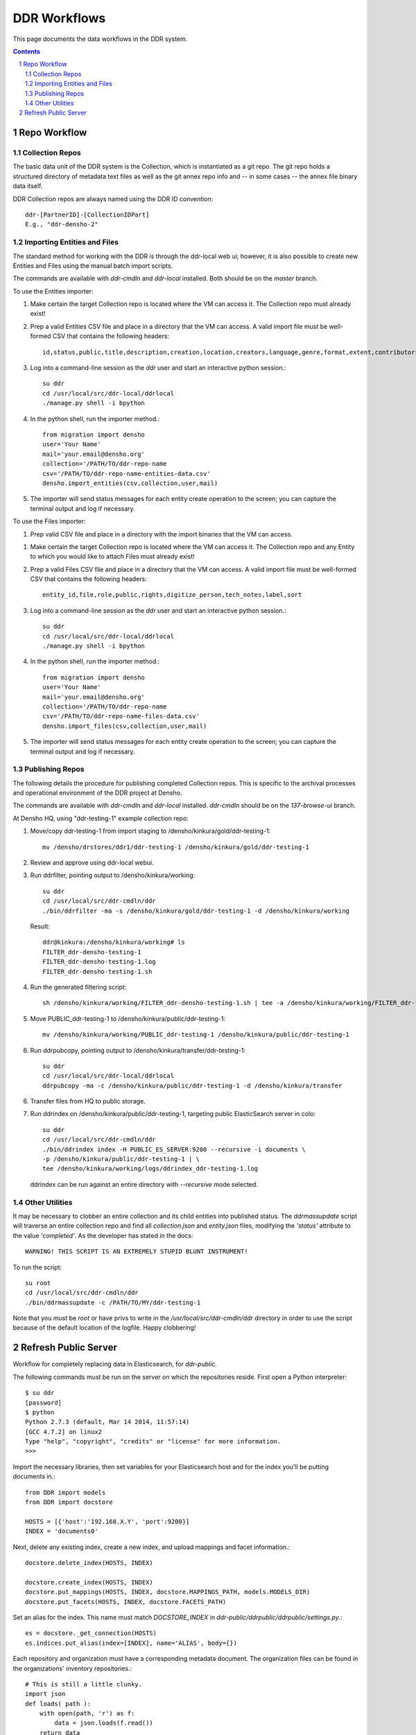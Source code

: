 .. _guide:

=========================
DDR Workflows
=========================

This page documents the data workflows in the DDR system.

.. contents::
.. section-numbering::


Repo Workflow
=======================

Collection Repos
-------------------------------------------

The basic data unit of the DDR system is the Collection, which is instantiated as a git repo. The git repo holds a structured directory of metadata text files as well as the git annex repo info and -- in some cases -- the annex file binary data itself. 

DDR Collection repos are always named using the DDR ID convention::

    ddr-[PartnerID]-[CollectionIDPart]
    E.g., "ddr-densho-2"

Importing Entities and Files
-------------------------------------------

The standard method for working with the DDR is through the ddr-local web ui; however, it is also possible to create new Entities and Files using the manual batch import scripts. 

The commands are available with `ddr-cmdln` and `ddr-local` installed. Both should be on the `master` branch.

To use the Entities importer:

1. Make certain the target Collection repo is located where the VM can access it. The Collection repo must already exist!
2. Prep a valid Entities CSV file and place in a directory that the VM can access. A valid import file must be well-formed CSV that contains the following headers::

    id,status,public,title,description,creation,location,creators,language,genre,format,extent,contributors,alternate_id,digitize_person,digitize_organization,credit,topics,persons,facilities,parent,rights,rights_statement,notes

3. Log into a command-line session as the `ddr` user and start an interactive python session.::

    su ddr
    cd /usr/local/src/ddr-local/ddrlocal
    ./manage.py shell -i bpython
   
4. In the python shell, run the importer method.::

    from migration import densho
    user='Your Name'
    mail='your.email@densho.org'
    collection='/PATH/TO/ddr-repo-name
    csv='/PATH/TO/ddr-repo-name-entities-data.csv'
    densho.import_entities(csv,collection,user,mail)
    
5. The importer will send status messages for each entity create operation to the screen; you can capture the terminal output and log if necessary.

To use the Files importer:

1. Prep valid CSV file and place in a directory with the import binaries that the VM can access.

1. Make certain the target Collection repo is located where the VM can access it. The Collection repo and any Entity to which you would like to attach Files must already exist!
2. Prep a valid Files CSV file and place in a directory that the VM can access. A valid import file must be well-formed CSV that contains the following headers: ::

    entity_id,file,role,public,rights,digitize_person,tech_notes,label,sort
   
3. Log into a command-line session as the `ddr` user and start an interactive python session.::

    su ddr
    cd /usr/local/src/ddr-local/ddrlocal
    ./manage.py shell -i bpython
   
4. In the python shell, run the importer method.::

    from migration import densho
    user='Your Name'
    mail='your.email@densho.org'
    collection='/PATH/TO/ddr-repo-name
    csv='/PATH/TO/ddr-repo-name-files-data.csv'
    densho.import_files(csv,collection,user,mail)
    
5. The importer will send status messages for each entity create operation to the screen; you can capture the terminal output and log if necessary.


Publishing Repos
-------------------------------------------

The following details the procedure for publishing completed Collection repos. This is specific to the archival processes and operational environment of the DDR project at Densho. 

The commands are available with `ddr-cmdln` and `ddr-local` installed. `ddr-cmdln` should be on the `137-browse-ui` branch.

At Densho HQ, using "ddr-testing-1" example collection repo:

1. Move/copy ddr-testing-1 from import staging to /densho/kinkura/gold/ddr-testing-1::

    mv /densho/drstores/ddr1/ddr-testing-1 /densho/kinkura/gold/ddr-testing-1

2. Review and approve using ddr-local webui.
3. Run ddrfilter, pointing output to /densho/kinkura/working::

    su ddr
    cd /usr/local/src/ddr-cmdln/ddr
    ./bin/ddrfilter -ma -s /densho/kinkura/gold/ddr-testing-1 -d /densho/kinkura/working

   Result::
    
    ddr@kinkura:/densho/kinkura/working# ls
    FILTER_ddr-densho-testing-1
    FILTER_ddr-densho-testing-1.log
    FILTER_ddr-densho-testing-1.sh
    
4. Run the generated filtering script::

    sh /densho/kinkura/working/FILTER_ddr-densho-testing-1.sh | tee -a /densho/kinkura/working/FILTER_ddr-testing-1.log

5. Move PUBLIC_ddr-testing-1 to /densho/kinkura/public/ddr-testing-1::

    mv /densho/kinkura/working/PUBLIC_ddr-testing-1 /densho/kinkura/public/ddr-testing-1

6. Run ddrpubcopy, pointing output to /densho/kinkura/transfer/ddr-testing-1::

    su ddr
    cd /usr/local/src/ddr-local/ddrlocal
    ddrpubcopy -ma -c /densho/kinkura/public/ddr-testing-1 -d /densho/kinkura/transfer

6. Transfer files from HQ to public storage.

7. Run ddrindex on /densho/kinkura/public/ddr-testing-1, targeting public ElasticSearch server in colo::

    su ddr
    cd /usr/local/src/ddr-cmdln/ddr
    ./bin/ddrindex index -H PUBLIC_ES_SERVER:9200 --recursive -i documents \
    -p /densho/kinkura/public/ddr-testing-1 | \ 
    tee /densho/kinkura/working/logs/ddrindex_ddr-testing-1.log
   
   ddrindex can be run against an entire directory with `--recursive` mode selected. 
   
Other Utilities
-------------------------------------

It may be necessary to clobber an entire collection and its child entities into published status. The `ddrmassupdate` script will traverse an entire collection repo and find all `collection.json` and `entity.json` files, modifying the `'status'` attribute to the value `'completed'`. As the developer has stated in the docs::

    WARNING! THIS SCRIPT IS AN EXTREMELY STUPID BLUNT INSTRUMENT!
    
To run the script::

    su root
    cd /usr/local/src/ddr-cmdln/ddr
    ./bin/ddrmassupdate -c /PATH/TO/MY/ddr-testing-1
    
Note that you *must* be `root` or have privs to write in the `/usr/local/src/ddr-cmdln/ddr` directory in order to use the script because of the default location of the logfile. Happy clobbering! 


Refresh Public Server
=====================

Workflow for completely replacing data in Elasticsearch, for `ddr-public`.

The following commands must be run on the server on which the repositories reside.  First open a Python interpreter::

    $ su ddr
    [password]
    $ python
    Python 2.7.3 (default, Mar 14 2014, 11:57:14) 
    [GCC 4.7.2] on linux2
    Type "help", "copyright", "credits" or "license" for more information.
    >>> 

Import the necessary libraries, then set variables for your Elasticsearch host and for the index you'll be putting documents in.::

    from DDR import models
    from DDR import docstore
    
    HOSTS = [{'host':'192.168.X.Y', 'port':9200}]
    INDEX = 'documents0'

Next, delete any existing index, create a new index, and upload mappings and facet information.::

    docstore.delete_index(HOSTS, INDEX)
    
    docstore.create_index(HOSTS, INDEX)
    docstore.put_mappings(HOSTS, INDEX, docstore.MAPPINGS_PATH, models.MODELS_DIR)
    docstore.put_facets(HOSTS, INDEX, docstore.FACETS_PATH)

Set an alias for the index.  This name must match `DOCSTORE_INDEX` in `ddr-public/ddrpublic/ddrpublic/settings.py`.::

    es = docstore._get_connection(HOSTS)
    es.indices.put_alias(index=[INDEX], name='ALIAS', body={})

Each repository and organization must have a corresponding metadata document.  The organization files can be found in the organizations' inventory repositories.::

    # This is still a little clunky.
    import json
    def loads( path ):
        with open(path, 'r') as f:
            data = json.loads(f.read())
        return data
    
    PATH = '/PATH/TO/REPOSITORIES'
    es = docstore._get_connection(HOSTS)
    
    es.index(index=INDEX, doc_type='repository', id='ddr', body=loads('%s/ddr/repository.json' % PATH))
    
    # Do this once per organization.
    es.index(index=INDEX, doc_type='organization', id='ddr-densho', body=loads('%s/REPO-ORG/organization.json' % PATH))

Press `Control-D` to exit the Python interpreter.

Use the `ddrindex` command to upload metadata for each collection repository.::

    $ ddrindex index -H HOST:PORT -r -i INDEX -p /PATH/TO/REPOSITORIES/REPO-ORG-CID
